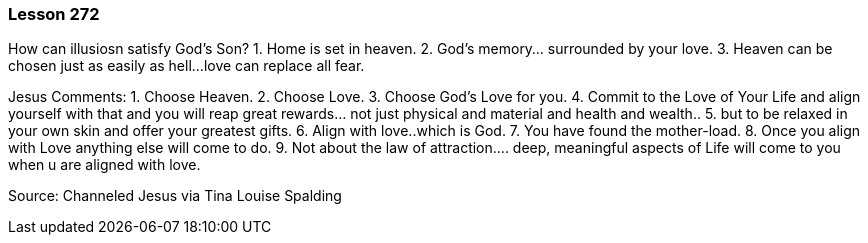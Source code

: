 
=== Lesson 272

How can illusiosn satisfy God's Son?
1. Home is set in heaven.
2. God's memory... surrounded by your love.
3. Heaven can be chosen just as easily as hell... 
love can replace all fear.

Jesus Comments:
1. Choose Heaven.
2. Choose Love.
3. Choose God's Love for you.
4. Commit to the Love of Your Life and align yourself with that and
you will reap great rewards... not just physical and material and
health and wealth..
5. but to be relaxed in your own skin and offer your greatest gifts.
6. Align with love..which is God.
7. You have found the mother-load.
8. Once you align with Love anything else will come to do.
9. Not about the law of attraction.... deep, meaningful aspects of
Life will come to you when u are aligned with love.

Source: Channeled Jesus via Tina Louise Spalding

